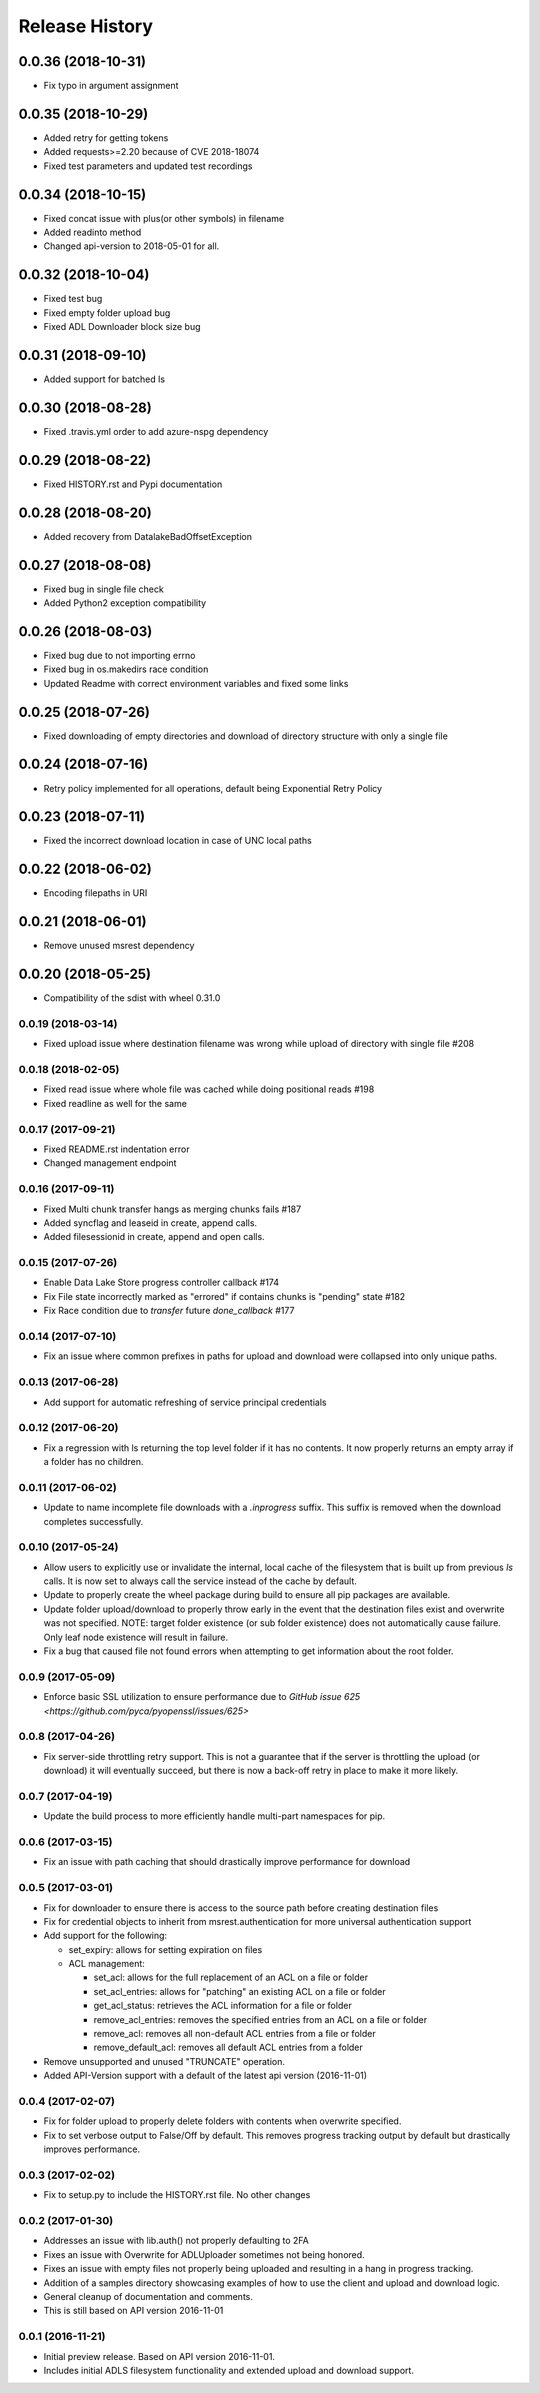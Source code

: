 .. :changelog:

Release History
===============
0.0.36 (2018-10-31)
+++++++++++++++++++
* Fix typo in argument assignment

0.0.35 (2018-10-29)
+++++++++++++++++++
* Added retry for getting tokens
* Added requests>=2.20 because of CVE 2018-18074
* Fixed test parameters and updated test recordings

0.0.34 (2018-10-15)
+++++++++++++++++++
* Fixed concat issue with plus(or other symbols) in filename
* Added readinto method
* Changed api-version to 2018-05-01 for all.

0.0.32 (2018-10-04)
+++++++++++++++++++
* Fixed test bug
* Fixed empty folder upload bug
* Fixed ADL Downloader block size bug

0.0.31 (2018-09-10)
+++++++++++++++++++
* Added support for batched ls

0.0.30 (2018-08-28)
+++++++++++++++++++
* Fixed .travis.yml order to add azure-nspg dependency

0.0.29 (2018-08-22)
+++++++++++++++++++
* Fixed HISTORY.rst and Pypi documentation

0.0.28 (2018-08-20)
+++++++++++++++++++
* Added recovery from DatalakeBadOffsetException

0.0.27 (2018-08-08)
+++++++++++++++++++
* Fixed bug in single file check
* Added Python2 exception compatibility

0.0.26 (2018-08-03)
+++++++++++++++++++
* Fixed bug due to not importing errno
* Fixed bug in os.makedirs race condition
* Updated Readme with correct environment variables and fixed some links

0.0.25 (2018-07-26)
+++++++++++++++++++
* Fixed downloading of empty directories and download of directory structure with only a single file

0.0.24 (2018-07-16)
+++++++++++++++++++
* Retry policy implemented for all operations, default being Exponential Retry Policy

0.0.23 (2018-07-11)
+++++++++++++++++++
* Fixed the incorrect download location in case of UNC local paths

0.0.22 (2018-06-02)
+++++++++++++++++++
* Encoding filepaths in URI

0.0.21 (2018-06-01)
+++++++++++++++++++
* Remove unused msrest dependency

0.0.20 (2018-05-25)
+++++++++++++++++++
* Compatibility of the sdist with wheel 0.31.0

0.0.19 (2018-03-14)
-------------------
* Fixed upload issue where destination filename was wrong while upload of directory with single file #208

0.0.18 (2018-02-05)
-------------------
* Fixed read issue where whole file was cached while doing positional reads #198
* Fixed readline as well for the same

0.0.17 (2017-09-21)
-------------------
* Fixed README.rst indentation error
* Changed management endpoint

0.0.16 (2017-09-11)
-------------------
* Fixed Multi chunk transfer hangs as merging chunks fails #187
* Added syncflag and leaseid in create, append calls.
* Added filesessionid in create, append and open calls.

0.0.15 (2017-07-26)
-------------------
* Enable Data Lake Store progress controller callback #174
* Fix File state incorrectly marked as "errored" if contains chunks is "pending" state #182
* Fix Race condition due to `transfer` future `done_callback` #177

0.0.14 (2017-07-10)
-------------------
* Fix an issue where common prefixes in paths for upload and download were collapsed into only unique paths.

0.0.13 (2017-06-28)
-------------------
* Add support for automatic refreshing of service principal credentials

0.0.12 (2017-06-20)
-------------------
* Fix a regression with ls returning the top level folder if it has no contents. It now properly returns an empty array if a folder has no children.

0.0.11 (2017-06-02)
-------------------
* Update to name incomplete file downloads with a `.inprogress` suffix. This suffix is removed when the download completes successfully.

0.0.10 (2017-05-24)
-------------------
* Allow users to explicitly use or invalidate the internal, local cache of the filesystem that is built up from previous `ls` calls. It is now set to always call the service instead of the cache by default.
* Update to properly create the wheel package during build to ensure all pip packages are available.
* Update folder upload/download to properly throw early in the event that the destination files exist and overwrite was not specified. NOTE: target folder existence (or sub folder existence) does not automatically cause failure. Only leaf node existence will result in failure.
* Fix a bug that caused file not found errors when attempting to get information about the root folder.

0.0.9 (2017-05-09)
------------------
* Enforce basic SSL utilization to ensure performance due to `GitHub issue 625 <https://github.com/pyca/pyopenssl/issues/625>`

0.0.8 (2017-04-26)
------------------
* Fix server-side throttling retry support. This is not a guarantee that if the server is throttling the upload (or download) it will eventually succeed, but there is now a back-off retry in place to make it more likely.

0.0.7 (2017-04-19)
------------------
* Update the build process to more efficiently handle multi-part namespaces for pip.

0.0.6 (2017-03-15)
------------------
* Fix an issue with path caching that should drastically improve performance for download

0.0.5 (2017-03-01)
------------------
* Fix for downloader to ensure there is access to the source path before creating destination files
* Fix for credential objects to inherit from msrest.authentication for more universal authentication support
* Add support for the following:

  * set_expiry: allows for setting expiration on files
  * ACL management:

    * set_acl: allows for the full replacement of an ACL on a file or folder
    * set_acl_entries: allows for "patching" an existing ACL on a file or folder
    * get_acl_status: retrieves the ACL information for a file or folder
    * remove_acl_entries: removes the specified entries from an ACL on a file or folder
    * remove_acl: removes all non-default ACL entries from a file or folder
    * remove_default_acl: removes all default ACL entries from a folder

* Remove unsupported and unused "TRUNCATE" operation.
* Added API-Version support with a default of the latest api version (2016-11-01)

0.0.4 (2017-02-07)
------------------
* Fix for folder upload to properly delete folders with contents when overwrite specified.
* Fix to set verbose output to False/Off by default. This removes progress tracking output by default but drastically improves performance.

0.0.3 (2017-02-02)
------------------
* Fix to setup.py to include the HISTORY.rst file. No other changes

0.0.2 (2017-01-30)
------------------
* Addresses an issue with lib.auth() not properly defaulting to 2FA
* Fixes an issue with Overwrite for ADLUploader sometimes not being honored.
* Fixes an issue with empty files not properly being uploaded and resulting in a hang in progress tracking.
* Addition of a samples directory showcasing examples of how to use the client and upload and download logic.
* General cleanup of documentation and comments.
* This is still based on API version 2016-11-01

0.0.1 (2016-11-21)
------------------
* Initial preview release. Based on API version 2016-11-01.
* Includes initial ADLS filesystem functionality and extended upload and download support.
